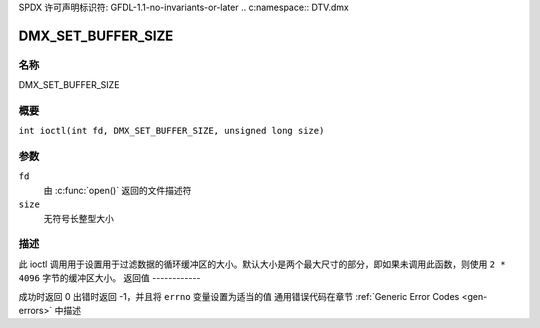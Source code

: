 SPDX 许可声明标识符: GFDL-1.1-no-invariants-or-later
.. c:namespace:: DTV.dmx

.. _DMX_SET_BUFFER_SIZE:

===================
DMX_SET_BUFFER_SIZE
===================

名称
----

DMX_SET_BUFFER_SIZE

概要
--------

.. c:macro:: DMX_SET_BUFFER_SIZE

``int ioctl(int fd, DMX_SET_BUFFER_SIZE, unsigned long size)``

参数
---------

``fd``
    由 :c:func:`open()` 返回的文件描述符
``size``
    无符号长整型大小

描述
-----------

此 ioctl 调用用于设置用于过滤数据的循环缓冲区的大小。默认大小是两个最大尺寸的部分，即如果未调用此函数，则使用 ``2 * 4096`` 字节的缓冲区大小。
返回值
------------

成功时返回 0
出错时返回 -1，并且将 ``errno`` 变量设置为适当的值
通用错误代码在章节 :ref:`Generic Error Codes <gen-errors>` 中描述
